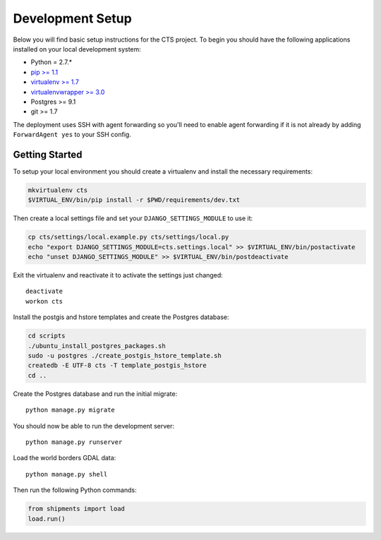 Development Setup
=================

Below you will find basic setup instructions for the CTS project. To begin you
should have the following applications installed on your local development
system:

- Python = 2.7.*
- `pip >= 1.1 <http://www.pip-installer.org/>`_
- `virtualenv >= 1.7 <http://www.virtualenv.org/>`_
- `virtualenvwrapper >= 3.0 <http://pypi.python.org/pypi/virtualenvwrapper>`_
- Postgres >= 9.1
- git >= 1.7

The deployment uses SSH with agent forwarding so you'll need to enable agent
forwarding if it is not already by adding ``ForwardAgent yes`` to your SSH config.


Getting Started
------------------------

To setup your local environment you should create a virtualenv and install the
necessary requirements:

.. code-block:: bash

    mkvirtualenv cts
    $VIRTUAL_ENV/bin/pip install -r $PWD/requirements/dev.txt

Then create a local settings file and set your ``DJANGO_SETTINGS_MODULE`` to use it:

.. code-block:: bash

    cp cts/settings/local.example.py cts/settings/local.py
    echo "export DJANGO_SETTINGS_MODULE=cts.settings.local" >> $VIRTUAL_ENV/bin/postactivate
    echo "unset DJANGO_SETTINGS_MODULE" >> $VIRTUAL_ENV/bin/postdeactivate

Exit the virtualenv and reactivate it to activate the settings just changed::

    deactivate
    workon cts

Install the postgis and hstore templates and create the Postgres database:

.. code-block:: bash

    cd scripts
    ./ubuntu_install_postgres_packages.sh
    sudo -u postgres ./create_postgis_hstore_template.sh
    createdb -E UTF-8 cts -T template_postgis_hstore
    cd ..

Create the Postgres database and run the initial migrate::

    python manage.py migrate

You should now be able to run the development server::

    python manage.py runserver

Load the world borders GDAL data::

    python manage.py shell

Then run the following Python commands:

.. code-block:: python

    from shipments import load
    load.run()
